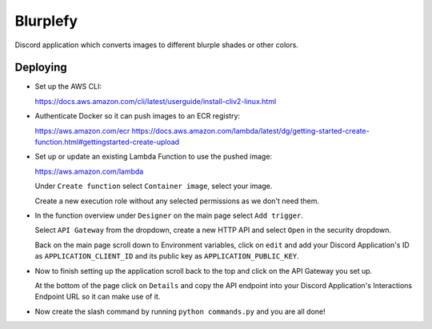 =========
Blurplefy
=========

Discord application which converts images to different blurple shades or other colors.

Deploying
---------

- Set up the AWS CLI:

  https://docs.aws.amazon.com/cli/latest/userguide/install-cliv2-linux.html

- Authenticate Docker so it can push images to an ECR registry:

  https://aws.amazon.com/ecr
  https://docs.aws.amazon.com/lambda/latest/dg/getting-started-create-function.html#gettingstarted-create-upload

- Set up or update an existing Lambda Function to use the pushed image:

  https://aws.amazon.com/lambda

  Under ``Create function`` select ``Container image``, select your image.

  Create a new execution role without any selected permissions as we don't need them.

- In the function overview under ``Designer`` on the main page select ``Add trigger``.

  Select ``API Gateway`` from the dropdown, create a new HTTP API and select ``Open`` in the security dropdown.

  Back on the main page scroll down to Environment variables, click on ``edit`` and add your Discord
  Application's ID as ``APPLICATION_CLIENT_ID`` and its public key as ``APPLICATION_PUBLIC_KEY``.

- Now to finish setting up the application scroll back to the top and click on the API Gateway you set up.

  At the bottom of the page click on ``Details`` and copy the API endpoint into your Discord Application's
  Interactions Endpoint URL so it can make use of it.

- Now create the slash command by running ``python commands.py`` and you are all done!

